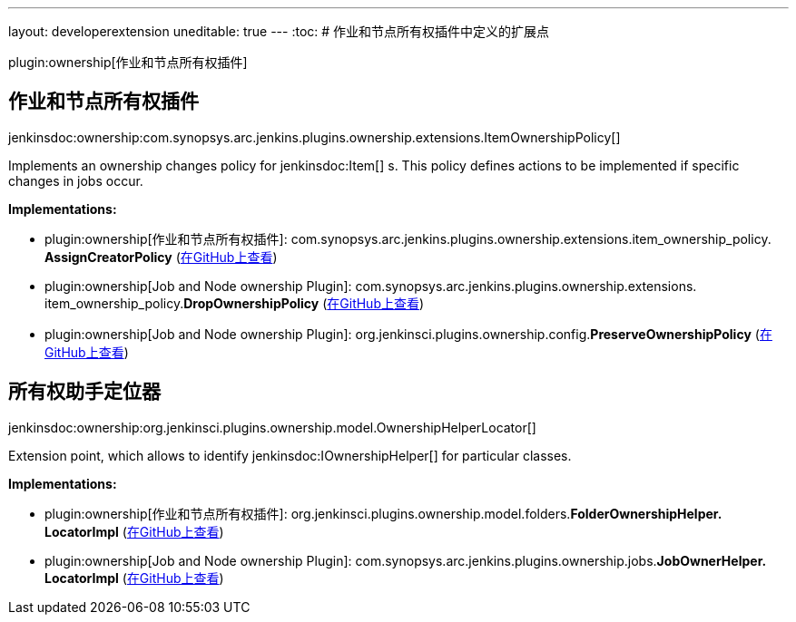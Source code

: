 ---
layout: developerextension
uneditable: true
---
:toc:
# 作业和节点所有权插件中定义的扩展点

plugin:ownership[作业和节点所有权插件]

## 作业和节点所有权插件
+jenkinsdoc:ownership:com.synopsys.arc.jenkins.plugins.ownership.extensions.ItemOwnershipPolicy[]+

+++ Implements an ownership changes policy for+++ jenkinsdoc:Item[] +++s. +++ +++ This policy defines actions to be implemented if specific changes in jobs occur.+++


**Implementations:**

* plugin:ownership[作业和节点所有权插件]: com.+++<wbr/>+++synopsys.+++<wbr/>+++arc.+++<wbr/>+++jenkins.+++<wbr/>+++plugins.+++<wbr/>+++ownership.+++<wbr/>+++extensions.+++<wbr/>+++item_ownership_policy.+++<wbr/>+++**AssignCreatorPolicy** (link:https://github.com/jenkinsci/ownership-plugin/search?q=AssignCreatorPolicy&type=Code[在GitHub上查看])
* plugin:ownership[Job and Node ownership Plugin]: com.+++<wbr/>+++synopsys.+++<wbr/>+++arc.+++<wbr/>+++jenkins.+++<wbr/>+++plugins.+++<wbr/>+++ownership.+++<wbr/>+++extensions.+++<wbr/>+++item_ownership_policy.+++<wbr/>+++**DropOwnershipPolicy** (link:https://github.com/jenkinsci/ownership-plugin/search?q=DropOwnershipPolicy&type=Code[在GitHub上查看])
* plugin:ownership[Job and Node ownership Plugin]: org.+++<wbr/>+++jenkinsci.+++<wbr/>+++plugins.+++<wbr/>+++ownership.+++<wbr/>+++config.+++<wbr/>+++**PreserveOwnershipPolicy** (link:https://github.com/jenkinsci/ownership-plugin/search?q=PreserveOwnershipPolicy&type=Code[在GitHub上查看])


## 所有权助手定位器
+jenkinsdoc:ownership:org.jenkinsci.plugins.ownership.model.OwnershipHelperLocator[]+

+++ Extension point, which allows to identify+++ jenkinsdoc:IOwnershipHelper[] +++for particular classes.+++


**Implementations:**

* plugin:ownership[作业和节点所有权插件]: org.+++<wbr/>+++jenkinsci.+++<wbr/>+++plugins.+++<wbr/>+++ownership.+++<wbr/>+++model.+++<wbr/>+++folders.+++<wbr/>+++**FolderOwnershipHelper.+++<wbr/>+++LocatorImpl** (link:https://github.com/jenkinsci/ownership-plugin/search?q=FolderOwnershipHelper.LocatorImpl&type=Code[在GitHub上查看])
* plugin:ownership[Job and Node ownership Plugin]: com.+++<wbr/>+++synopsys.+++<wbr/>+++arc.+++<wbr/>+++jenkins.+++<wbr/>+++plugins.+++<wbr/>+++ownership.+++<wbr/>+++jobs.+++<wbr/>+++**JobOwnerHelper.+++<wbr/>+++LocatorImpl** (link:https://github.com/jenkinsci/ownership-plugin/search?q=JobOwnerHelper.LocatorImpl&type=Code[在GitHub上查看])

